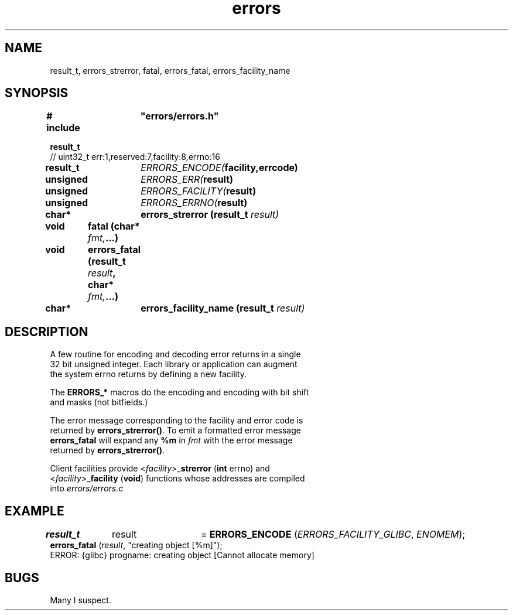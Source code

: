 .TH errors "3" "December 2023" "Programming" "Error Functions"
.SH NAME
result_t, errors_strerror, fatal, errors_fatal, errors_facility_name
.SH SYNOPSIS
.nf
.B # include	"errors/errors.h"
.PP
.B result_t 
// uint32_t err:1,reserved:7,facility:8,errno:16
.PP
.BI "result_t	"ERRORS_ENCODE( "facility,errcode)
.PP
.BI "unsigned	"ERRORS_ERR( "result)
.PP
.BI "unsigned	"ERRORS_FACILITY( "result)
.PP
.BI "unsigned	"ERRORS_ERRNO( "result)
.PP
.BI "char*	errors_strerror (result_t " result)
.PP
.BI "void	fatal (char* " fmt, ...)
.PP
.BI "void	errors_fatal (result_t " result ", char* " fmt, ...)
.PP
.BI "char*	errors_facility_name (result_t " result)

.SH DESCRIPTION
.nf
.PP
A few routine for encoding and decoding error returns in a single
32 bit unsigned integer.  Each library or application can augment
the system errno returns by defining a new facility.
.PP
The \fBERRORS_*\fR macros do the encoding and encoding with bit shift
and masks (not bitfields.)
.PP
The error message corresponding to the facility and error code is
returned by \fBerrors_strerror()\fR.  To emit a formatted error message
\fBerrors_fatal\fR will expand any \fB%m\fR in \fIfmt\fR with the error message
returned by \fBerrors_strerror()\fR.
.PP
Client facilities provide <\fIfacility\fR>_\fBstrerror\fR (\fBint\fR errno) and
<\fIfacility\fR>_\fBfacility\fR (\fBvoid\fR) functions whose addresses are compiled
into \fIerrors/errors.c\fR
.SH EXAMPLE
.nf
\fBresult_t\fR	result	= \fBERRORS_ENCODE\fR (\fIERRORS_FACILITY_GLIBC\fR, \fIENOMEM\fR);
...
\fBerrors_fatal\fR (\fIresult\fR, "creating object [%m]");
ERROR: {glibc} progname: creating object [Cannot allocate memory]
.SH BUGS
Many I suspect.
